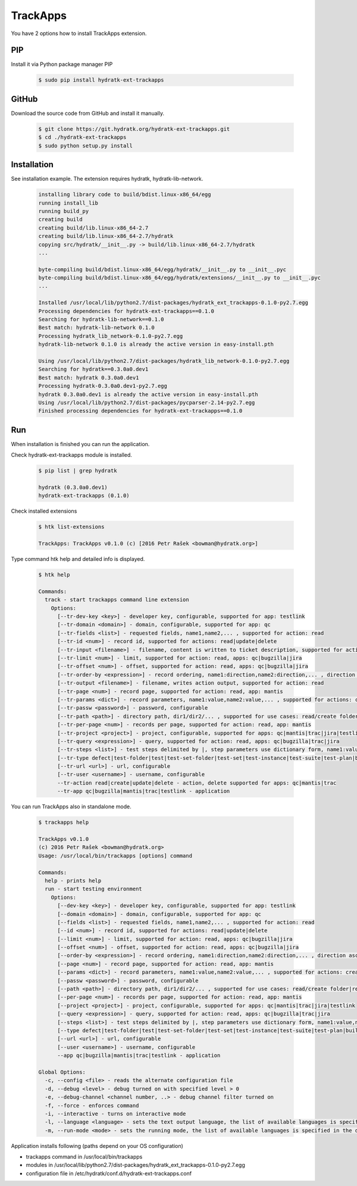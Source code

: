 .. install_ext_trackapps:

TrackApps
=========

You have 2 options how to install TrackApps extension.

PIP
^^^

Install it via Python package manager PIP

  .. code-block:: bash
  
     $ sudo pip install hydratk-ext-trackapps 

GitHub
^^^^^^

Download the source code from GitHub and install it manually.

  .. code-block:: bash
  
     $ git clone https://git.hydratk.org/hydratk-ext-trackapps.git
     $ cd ./hydratk-ext-trackapps
     $ sudo python setup.py install
     
Installation
^^^^^^^^^^^^

See installation example.
The extension requires hydratk, hydratk-lib-network.

  .. code-block:: bash
  
     installing library code to build/bdist.linux-x86_64/egg
     running install_lib
     running build_py
     creating build
     creating build/lib.linux-x86_64-2.7
     creating build/lib.linux-x86_64-2.7/hydratk
     copying src/hydratk/__init__.py -> build/lib.linux-x86_64-2.7/hydratk
     ...
     
     byte-compiling build/bdist.linux-x86_64/egg/hydratk/__init__.py to __init__.pyc
     byte-compiling build/bdist.linux-x86_64/egg/hydratk/extensions/__init__.py to __init__.pyc
     ...
     
     Installed /usr/local/lib/python2.7/dist-packages/hydratk_ext_trackapps-0.1.0-py2.7.egg
     Processing dependencies for hydratk-ext-trackapps==0.1.0
     Searching for hydratk-lib-network==0.1.0
     Best match: hydratk-lib-network 0.1.0
     Processing hydratk_lib_network-0.1.0-py2.7.egg
     hydratk-lib-network 0.1.0 is already the active version in easy-install.pth

     Using /usr/local/lib/python2.7/dist-packages/hydratk_lib_network-0.1.0-py2.7.egg
     Searching for hydratk==0.3.0a0.dev1
     Best match: hydratk 0.3.0a0.dev1
     Processing hydratk-0.3.0a0.dev1-py2.7.egg
     hydratk 0.3.0a0.dev1 is already the active version in easy-install.pth
     Using /usr/local/lib/python2.7/dist-packages/pycparser-2.14-py2.7.egg
     Finished processing dependencies for hydratk-ext-trackapps==0.1.0
       
Run
^^^

When installation is finished you can run the application.

Check hydratk-ext-trackapps module is installed.   

  .. code-block:: bash
  
     $ pip list | grep hydratk
     
     hydratk (0.3.0a0.dev1)
     hydratk-ext-trackapps (0.1.0)
     
Check installed extensions

  .. code-block:: bash
  
     $ htk list-extensions
     
     TrackApps: TrackApps v0.1.0 (c) [2016 Petr Rašek <bowman@hydratk.org>]
     
Type command htk help and detailed info is displayed.

  .. code-block:: bash
  
     $ htk help
     
     Commands:
       track - start trackapps command line extension
         Options:
           [--tr-dev-key <key>] - developer key, configurable, supported for app: testlink
           [--tr-domain <domain>] - domain, configurable, supported for app: qc
           [--tr-fields <list>] - requested fields, name1,name2,... , supported for action: read
           [--tr-id <num>] - record id, supported for actions: read|update|delete
           [--tr-input <filename>] - filename, content is written to ticket description, supported for actions: create|update
           [--tr-limit <num>] - limit, supported for action: read, apps: qc|bugzilla|jira
           [--tr-offset <num>] - offset, supported for action: read, apps: qc|bugzilla|jira
           [--tr-order-by <expression>] - record ordering, name1:direction,name2:direction,... , direction asc|desc, supported for action: read, app: qc
           [--tr-output <filename>] - filename, writes action output, supported for action: read
           [--tr-page <num>] - record page, supported for action: read, app: mantis
           [--tr-params <dict>] - record parameters, name1:value,name2:value,... , supported for actions: create|update
           [--tr-passw <password>] - password, configurable
           [--tr-path <path>] - directory path, dir1/dir2/... , supported for use cases: read/create folder|read/create test set|create test|read/create suite, apps: qc|testlink
           [--tr-per-page <num>] - records per page, supported for action: read, app: mantis
           [--tr-project <project>] - project, configurable, supported for apps: qc|mantis|trac|jira|testlink
           [--tr-query <expression>] - query, supported for action: read, apps: qc|bugzilla|trac|jira
           [--tr-steps <list>] - test steps delimited by |, step parameters use dictionary form, name1:value,name2:value,...|name1:value,name2:value,... , supported for action: create, app: testlink
           [--tr-type defect|test-folder|test|test-set-folder|test-set|test-instance|test-suite|test-plan|build] - entity type, default defect, supported for actions: read|create|update|delete, apps: qc|testlink
           [--tr-url <url>] - url, configurable
           [--tr-user <username>] - username, configurable
           --tr-action read|create|update|delete - action, delete supported for apps: qc|mantis|trac
           --tr-app qc|bugzilla|mantis|trac|testlink - application
           
You can run TrackApps also in standalone mode.

  .. code-block:: bash
  
     $ trackapps help
     
     TrackApps v0.1.0
     (c) 2016 Petr Rašek <bowman@hydratk.org>
     Usage: /usr/local/bin/trackapps [options] command

     Commands:
       help - prints help
       run - start testing environment
         Options:
           [--dev-key <key>] - developer key, configurable, supported for app: testlink
           [--domain <domain>] - domain, configurable, supported for app: qc
           [--fields <list>] - requested fields, name1,name2,... , supported for action: read
           [--id <num>] - record id, supported for actions: read|update|delete
           [--limit <num>] - limit, supported for action: read, apps: qc|bugzilla|jira
           [--offset <num>] - offset, supported for action: read, apps: qc|bugzilla|jira
           [--order-by <expression>] - record ordering, name1:direction,name2:direction,... , direction asc|desc, supported for action: read, app: qc
           [--page <num>] - record page, supported for action: read, app: mantis
           [--params <dict>] - record parameters, name1:value,name2:value,... , supported for actions: create|update
           [--passw <password>] - password, configurable
           [--path <path>] - directory path, dir1/dir2/... , supported for use cases: read/create folder|read/create test set|create test|read/create suite, apps: qc|testlink
           [--per-page <num>] - records per page, supported for action: read, app: mantis
           [--project <project>] - project, configurable, supported for apps: qc|mantis|trac|jira|testlink
           [--query <expression>] - query, supported for action: read, apps: qc|bugzilla|trac|jira
           [--steps <list>] - test steps delimited by |, step parameters use dictionary form, name1:value,name2:value,...|name1:value,name2:value,... , supported for action: create, app: testlink
           [--type defect|test-folder|test|test-set-folder|test-set|test-instance|test-suite|test-plan|build] - entity type, default defect, supported for actions: read|create|update|delete, apps: qc|testlink
           [--url <url>] - url, configurable
           [--user <username>] - username, configurable
           --app qc|bugzilla|mantis|trac|testlink - application

     Global Options:
       -c, --config <file> - reads the alternate configuration file
       -d, --debug <level> - debug turned on with specified level > 0
       -e, --debug-channel <channel number, ..> - debug channel filter turned on
       -f, --force - enforces command
       -i, --interactive - turns on interactive mode
       -l, --language <language> - sets the text output language, the list of available languages is specified in the docs
       -m, --run-mode <mode> - sets the running mode, the list of available languages is specified in the docs                

Application installs following (paths depend on your OS configuration)

* trackapps command in /usr/local/bin/trackapps
* modules in /usr/local/lib/python2.7/dist-packages/hydratk_ext_trackapps-0.1.0-py2.7.egg
* configuration file in /etc/hydratk/conf.d/hydratk-ext-trackapps.conf                   